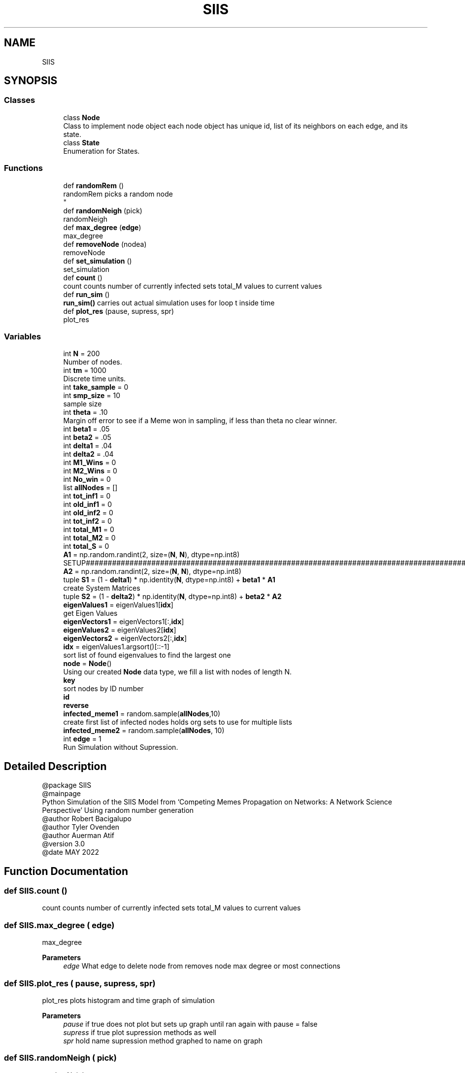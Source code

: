 .TH "SIIS" 3 "Thu May 5 2022" "Version 3" "Turle Defense_SIIS_python_simulation" \" -*- nroff -*-
.ad l
.nh
.SH NAME
SIIS
.SH SYNOPSIS
.br
.PP
.SS "Classes"

.in +1c
.ti -1c
.RI "class \fBNode\fP"
.br
.RI "Class to implement node object each node object has unique id, list of its neighbors on each edge, and its state\&. "
.ti -1c
.RI "class \fBState\fP"
.br
.RI "Enumeration for States\&. "
.in -1c
.SS "Functions"

.in +1c
.ti -1c
.RI "def \fBrandomRem\fP ()"
.br
.RI "randomRem picks a random node 
.br
 "
.ti -1c
.RI "def \fBrandomNeigh\fP (pick)"
.br
.RI "randomNeigh "
.ti -1c
.RI "def \fBmax_degree\fP (\fBedge\fP)"
.br
.RI "max_degree "
.ti -1c
.RI "def \fBremoveNode\fP (nodea)"
.br
.RI "removeNode "
.ti -1c
.RI "def \fBset_simulation\fP ()"
.br
.RI "set_simulation "
.ti -1c
.RI "def \fBcount\fP ()"
.br
.RI "count counts number of currently infected sets total_M values to current values "
.ti -1c
.RI "def \fBrun_sim\fP ()"
.br
.RI "\fBrun_sim()\fP carries out actual simulation uses for loop t inside time "
.ti -1c
.RI "def \fBplot_res\fP (pause, supress, spr)"
.br
.RI "plot_res "
.in -1c
.SS "Variables"

.in +1c
.ti -1c
.RI "int \fBN\fP = 200"
.br
.RI "Number of nodes\&. "
.ti -1c
.RI "int \fBtm\fP = 1000"
.br
.RI "Discrete time units\&. "
.ti -1c
.RI "int \fBtake_sample\fP = 0"
.br
.ti -1c
.RI "int \fBsmp_size\fP = 10"
.br
.RI "sample size "
.ti -1c
.RI "int \fBtheta\fP = \&.10"
.br
.RI "Margin off error to see if a Meme won in sampling, if less than theta no clear winner\&. "
.ti -1c
.RI "int \fBbeta1\fP = \&.05"
.br
.ti -1c
.RI "int \fBbeta2\fP = \&.05"
.br
.ti -1c
.RI "int \fBdelta1\fP = \&.04"
.br
.ti -1c
.RI "int \fBdelta2\fP = \&.04"
.br
.ti -1c
.RI "int \fBM1_Wins\fP = 0"
.br
.ti -1c
.RI "int \fBM2_Wins\fP = 0"
.br
.ti -1c
.RI "int \fBNo_win\fP = 0"
.br
.ti -1c
.RI "list \fBallNodes\fP = []"
.br
.ti -1c
.RI "int \fBtot_inf1\fP = 0"
.br
.ti -1c
.RI "int \fBold_inf1\fP = 0"
.br
.ti -1c
.RI "int \fBold_inf2\fP = 0"
.br
.ti -1c
.RI "int \fBtot_inf2\fP = 0"
.br
.ti -1c
.RI "int \fBtotal_M1\fP = 0"
.br
.ti -1c
.RI "int \fBtotal_M2\fP = 0"
.br
.ti -1c
.RI "int \fBtotal_S\fP = 0"
.br
.ti -1c
.RI "\fBA1\fP = np\&.random\&.randint(2, size=(\fBN\fP, \fBN\fP), dtype=np\&.int8)"
.br
.RI "SETUP#################################################################################################################################################################################################\&. "
.ti -1c
.RI "\fBA2\fP = np\&.random\&.randint(2, size=(\fBN\fP, \fBN\fP), dtype=np\&.int8)"
.br
.ti -1c
.RI "tuple \fBS1\fP = (1 \- \fBdelta1\fP) * np\&.identity(\fBN\fP, dtype=np\&.int8) + \fBbeta1\fP * \fBA1\fP"
.br
.RI "create System Matrices "
.ti -1c
.RI "tuple \fBS2\fP = (1 \- \fBdelta2\fP) * np\&.identity(\fBN\fP, dtype=np\&.int8) + \fBbeta2\fP * \fBA2\fP"
.br
.ti -1c
.RI "\fBeigenValues1\fP = eigenValues1[\fBidx\fP]"
.br
.RI "get Eigen Values "
.ti -1c
.RI "\fBeigenVectors1\fP = eigenVectors1[:,\fBidx\fP]"
.br
.ti -1c
.RI "\fBeigenValues2\fP = eigenValues2[\fBidx\fP]"
.br
.ti -1c
.RI "\fBeigenVectors2\fP = eigenVectors2[:,\fBidx\fP]"
.br
.ti -1c
.RI "\fBidx\fP = eigenValues1\&.argsort()[::\-1]"
.br
.RI "sort list of found eigenvalues to find the largest one "
.ti -1c
.RI "\fBnode\fP = \fBNode\fP()"
.br
.RI "Using our created \fBNode\fP data type, we fill a list with nodes of length N\&. "
.ti -1c
.RI "\fBkey\fP"
.br
.RI "sort nodes by ID number "
.ti -1c
.RI "\fBid\fP"
.br
.ti -1c
.RI "\fBreverse\fP"
.br
.ti -1c
.RI "\fBinfected_meme1\fP = random\&.sample(\fBallNodes\fP,10)"
.br
.RI "create first list of infected nodes holds org sets to use for multiple lists "
.ti -1c
.RI "\fBinfected_meme2\fP = random\&.sample(\fBallNodes\fP, 10)"
.br
.ti -1c
.RI "int \fBedge\fP = 1"
.br
.RI "Run Simulation without Supression\&. "
.in -1c
.SH "Detailed Description"
.PP 

.PP
.nf
@package SIIS
@mainpage
Python Simulation of the SIIS Model from ‘Competing Memes Propagation on Networks: A Network Science Perspective’ Using random number generation 
@author Robert Bacigalupo
@author Tyler Ovenden
@author Auerman Atif 
@version 3\&.0
@date MAY 2022

.fi
.PP
 
.SH "Function Documentation"
.PP 
.SS "def SIIS\&.count ()"

.PP
count counts number of currently infected sets total_M values to current values 
.SS "def SIIS\&.max_degree ( edge)"

.PP
max_degree 
.PP
\fBParameters\fP
.RS 4
\fIedge\fP What edge to delete node from removes node max degree or most connections 
.RE
.PP

.SS "def SIIS\&.plot_res ( pause,  supress,  spr)"

.PP
plot_res plots histogram and time graph of simulation 
.PP
\fBParameters\fP
.RS 4
\fIpause\fP if true does not plot but sets up graph until ran again with pause = false 
.br
\fIsupress\fP if true plot supression methods as well 
.br
\fIspr\fP hold name supression method graphed to name on graph 
.RE
.PP

.SS "def SIIS\&.randomNeigh ( pick)"

.PP
randomNeigh 
.PP
\fBParameters\fP
.RS 4
\fIpick\fP What edge to delete node from picks a random neighbor of a random node 
.RE
.PP

.SS "def SIIS\&.randomRem ()"

.PP
randomRem picks a random node 
.br
 
.SS "def SIIS\&.removeNode ( nodea)"

.PP
removeNode 
.PP
\fBParameters\fP
.RS 4
\fInodea\fP The node to be deleted removes the node being passed 
.RE
.PP

.SS "def SIIS\&.run_sim ()"

.PP
\fBrun_sim()\fP carries out actual simulation uses for loop t inside time 
.SS "def SIIS\&.set_simulation ()"

.PP
set_simulation sets up infected lists for infection set infected counts to empty set array of stats to empty sets x axis as empty 
.SH "Variable Documentation"
.PP 
.SS "tuple SIIS\&.A1 = np\&.random\&.randint(2, size=(\fBN\fP, \fBN\fP), dtype=np\&.int8)"

.PP
SETUP#################################################################################################################################################################################################\&. Make sure adj are symmetric and values are 2 or 1 By making it symmetric, we are making sure if \fBNode\fP 1 is connected to \fBNode\fP 2, then \fBNode\fP 2 is also connected to \fBNode\fP 1\&. 
.SS "tuple SIIS\&.A2 = np\&.random\&.randint(2, size=(\fBN\fP, \fBN\fP), dtype=np\&.int8)"

.SS "list SIIS\&.allNodes = []"

.SS "int SIIS\&.beta1 = \&.05"

.SS "int SIIS\&.beta2 = \&.05"

.SS "int SIIS\&.delta1 = \&.04"

.SS "int SIIS\&.delta2 = \&.04"

.SS "int SIIS\&.edge = 1"

.PP
Run Simulation without Supression\&. MAIN LOOP################################################################################################################################################################################
.PP
Run with Suppression Methods 
.SS "SIIS\&.eigenValues1 = eigenValues1[\fBidx\fP]"

.PP
get Eigen Values 
.SS "SIIS\&.eigenValues2 = eigenValues2[\fBidx\fP]"

.SS "SIIS\&.eigenVectors1 = eigenVectors1[:,\fBidx\fP]"

.SS "SIIS\&.eigenVectors2 = eigenVectors2[:,\fBidx\fP]"

.SS "SIIS\&.id"

.SS "SIIS\&.idx = eigenValues1\&.argsort()[::\-1]"

.PP
sort list of found eigenvalues to find the largest one 
.SS "SIIS\&.infected_meme1 = random\&.sample(\fBallNodes\fP,10)"

.PP
create first list of infected nodes holds org sets to use for multiple lists 
.SS "SIIS\&.infected_meme2 = random\&.sample(\fBallNodes\fP, 10)"

.SS "SIIS\&.key"

.PP
sort nodes by ID number 
.SS "int SIIS\&.M1_Wins = 0"

.SS "int SIIS\&.M2_Wins = 0"

.SS "SIIS\&.N = 200"

.PP
Number of nodes\&. 
.SS "int SIIS\&.No_win = 0"

.SS "SIIS\&.node = \fBNode\fP()"

.PP
Using our created \fBNode\fP data type, we fill a list with nodes of length N\&. 
.SS "int SIIS\&.old_inf1 = 0"

.SS "int SIIS\&.old_inf2 = 0"

.SS "SIIS\&.reverse"

.SS "tuple SIIS\&.S1 = (1 \- \fBdelta1\fP) * np\&.identity(\fBN\fP, dtype=np\&.int8) + \fBbeta1\fP * \fBA1\fP"

.PP
create System Matrices 
.SS "tuple SIIS\&.S2 = (1 \- \fBdelta2\fP) * np\&.identity(\fBN\fP, dtype=np\&.int8) + \fBbeta2\fP * \fBA2\fP"

.SS "SIIS\&.smp_size = 10"

.PP
sample size 
.SS "int SIIS\&.take_sample = 0"

.SS "SIIS\&.theta = \&.10"

.PP
Margin off error to see if a Meme won in sampling, if less than theta no clear winner\&. 
.SS "SIIS\&.tm = 1000"

.PP
Discrete time units\&. 
.SS "int SIIS\&.tot_inf1 = 0"

.SS "int SIIS\&.tot_inf2 = 0"

.SS "int SIIS\&.total_M1 = 0"

.SS "int SIIS\&.total_M2 = 0"

.SS "int SIIS\&.total_S = 0"

.SH "Author"
.PP 
Generated automatically by Doxygen for Turle Defense_SIIS_python_simulation from the source code\&.

